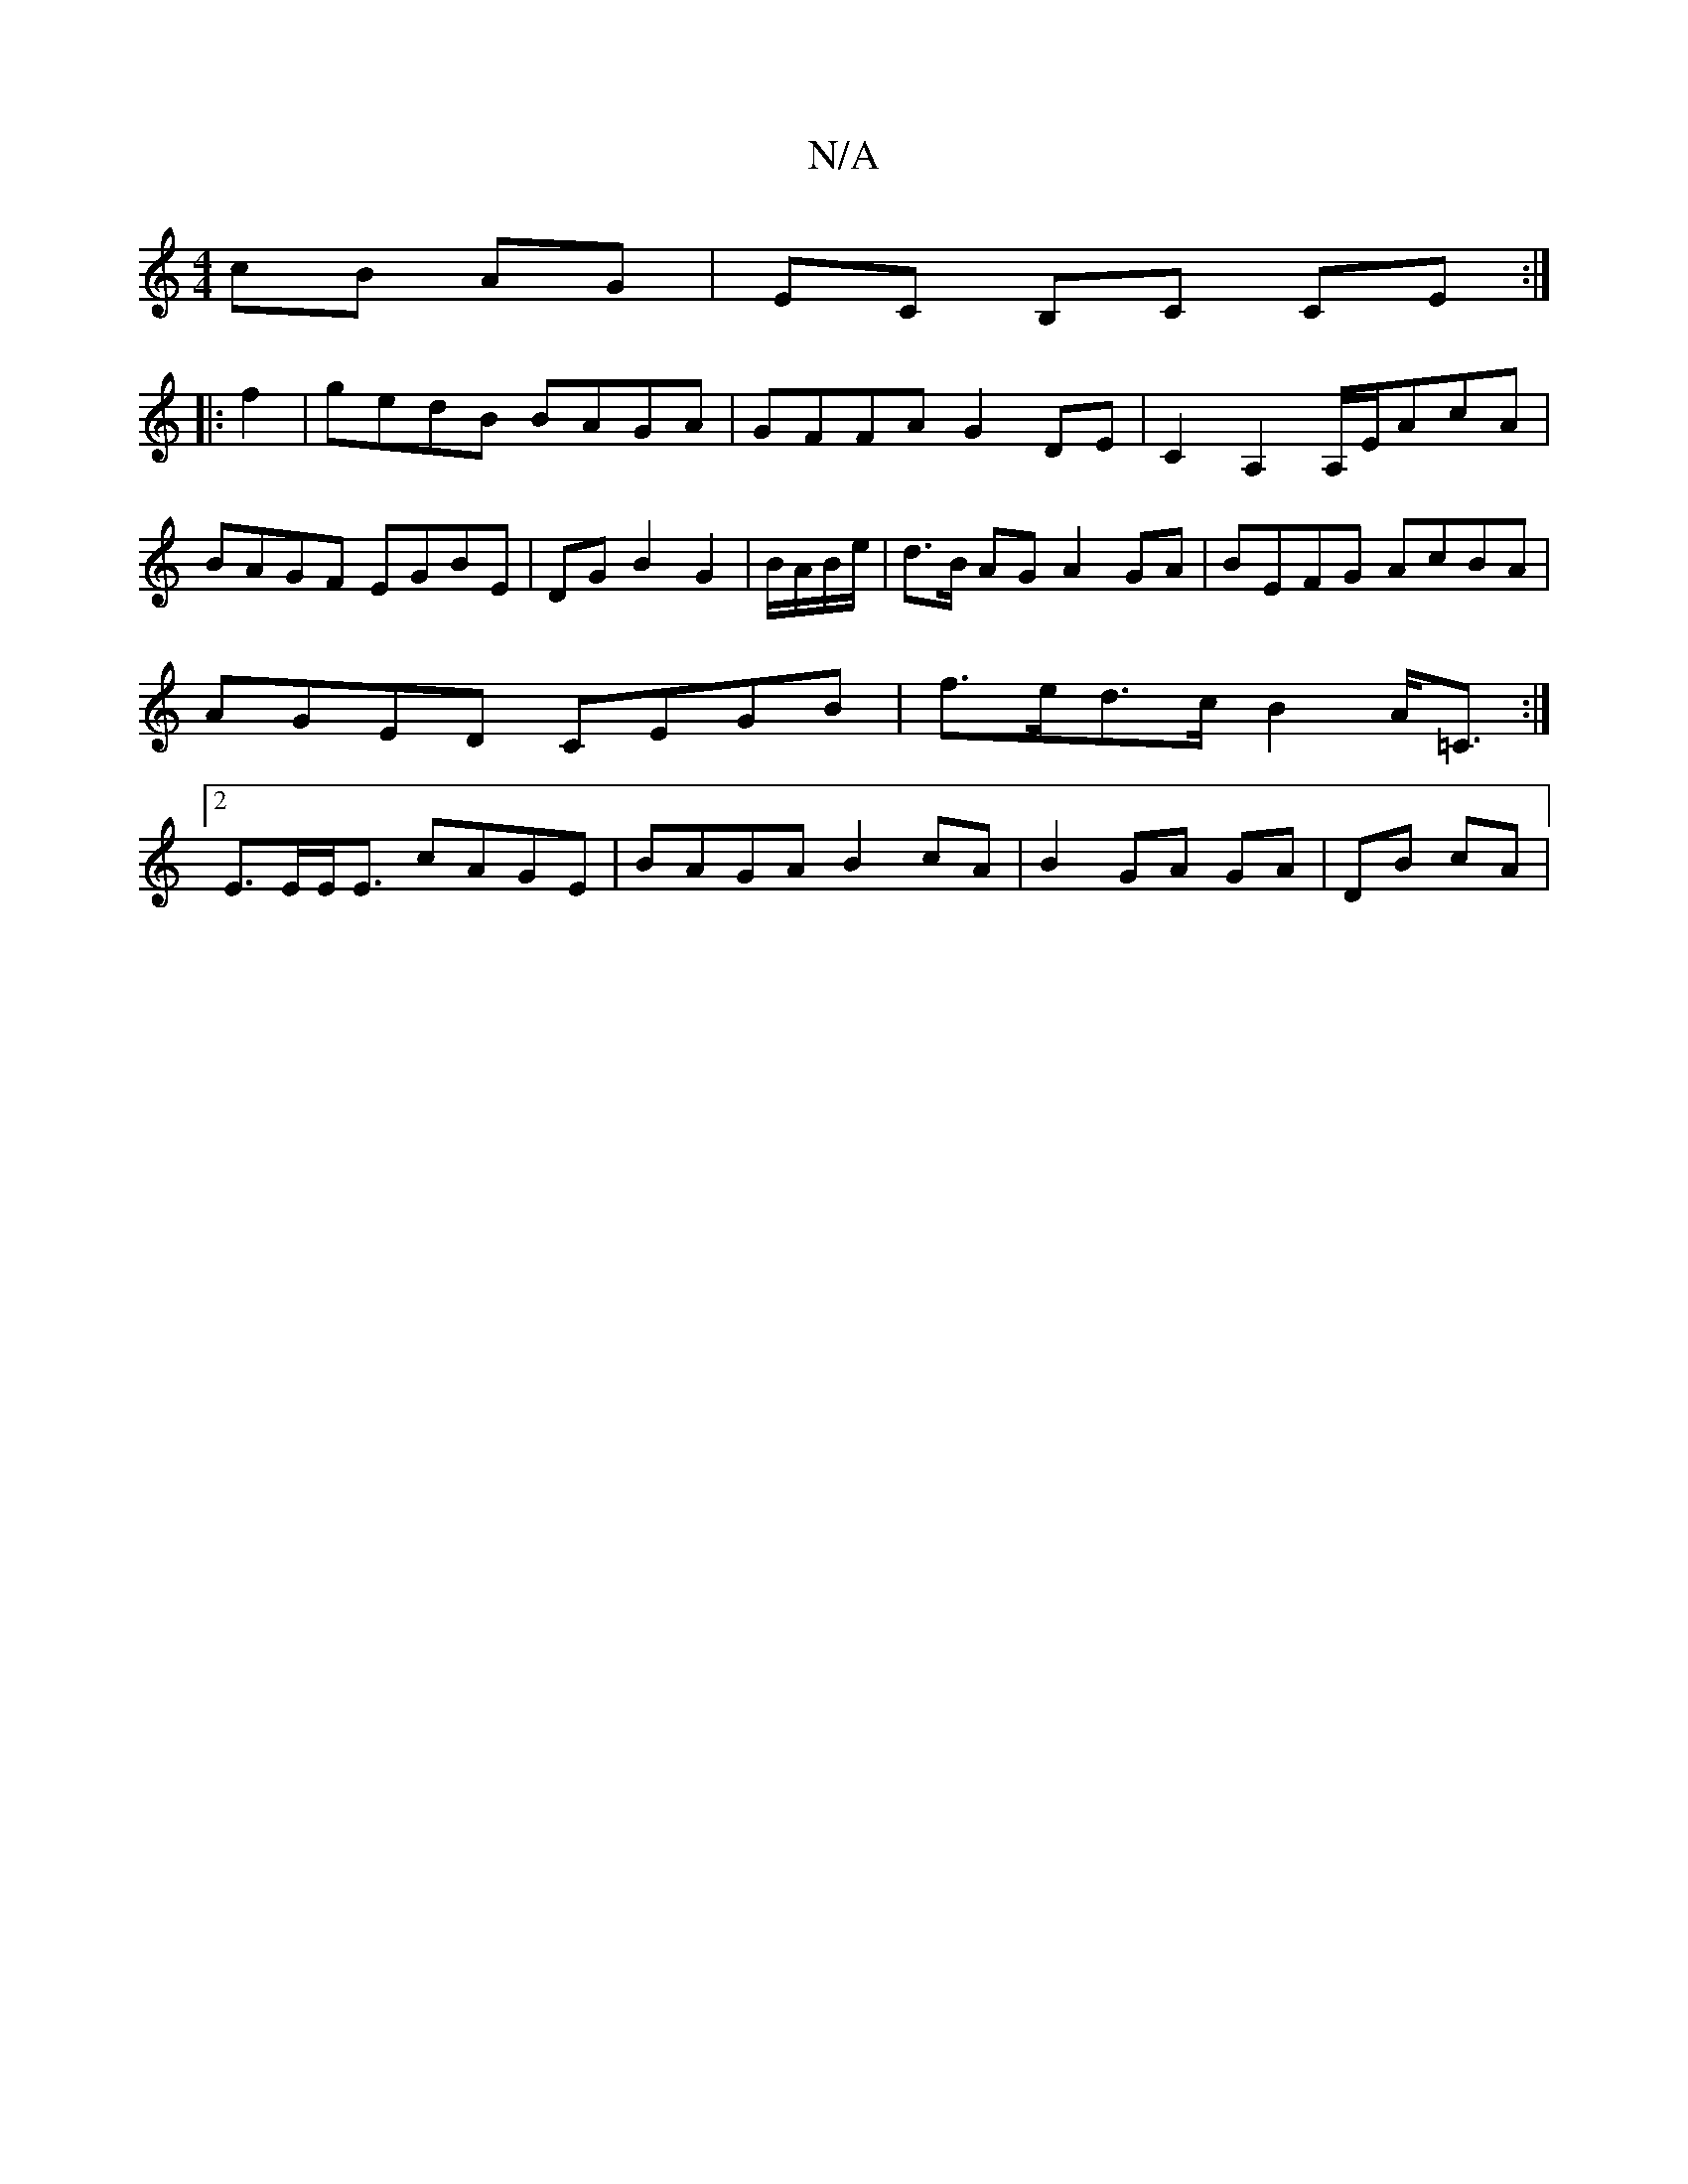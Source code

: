 X:1
T:N/A
M:4/4
R:N/A
K:Cmajor
cB AG | EC B,C CE :|
|: f2 | gedB BAGA | GFFA G2 DE |C2 A,2 A,/E/AcA|BAGF EGBE|DG B2 G2|B/A/B/e/ | d>B AG A2GA| BEFG AcBA | AGED CEGB | f>ed>c B2 A<=C:|2 E>EE<E cAGE | BAGA B2 cA | B2 GA- GA | DB cA |